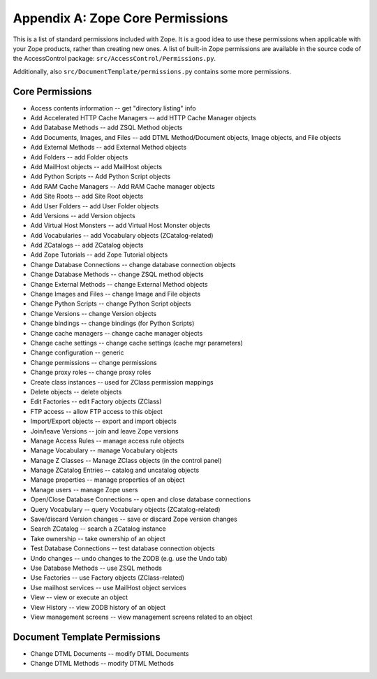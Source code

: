 #################################
Appendix A: Zope Core Permissions
#################################

This is a list of standard permissions included with Zope.  It is a
good idea to use these permissions when applicable with your Zope
products, rather than creating new ones.  A list of built-in Zope
permissions are available in the source code of the
AccessControl package:
``src/AccessControl/Permissions.py``.

Additionally, also ``src/DocumentTemplate/permissions.py`` contains
some more permissions.

Core Permissions
================

- Access contents information -- get "directory listing" info

- Add Accelerated HTTP Cache Managers -- add HTTP Cache Manager objects

- Add Database Methods -- add ZSQL Method objects

- Add Documents, Images, and Files -- add DTML Method/Document objects,
  Image objects, and File objects

- Add External Methods  -- add External Method objects

- Add Folders -- add Folder objects

- Add MailHost objects  -- add MailHost objects

- Add Python Scripts  -- Add Python Script objects

- Add RAM Cache Managers  -- Add RAM Cache manager objects

- Add Site Roots -- add Site Root objects

- Add User Folders  -- add User Folder objects

- Add Versions  -- add Version objects

- Add Virtual Host Monsters  -- add Virtual Host Monster objects

- Add Vocabularies  -- add Vocabulary objects (ZCatalog-related)

- Add ZCatalogs  -- add ZCatalog objects

- Add Zope Tutorials  -- add Zope Tutorial objects

- Change Database Connections  -- change database connection objects

- Change Database Methods  -- change ZSQL method objects

- Change External Methods -- change External Method objects

- Change Images and Files  -- change Image and File objects

- Change Python Scripts  -- change Python Script objects

- Change Versions  -- change Version objects

- Change bindings  -- change bindings (for Python Scripts)

- Change cache managers  -- change cache manager objects

- Change cache settings  -- change cache settings (cache mgr parameters)

- Change configuration  -- generic

- Change permissions  -- change permissions

- Change proxy roles  -- change proxy roles

- Create class instances  -- used for ZClass permission mappings

- Delete objects  -- delete objects

- Edit Factories  -- edit Factory objects (ZClass)

- FTP access  -- allow FTP access to this object

- Import/Export objects  -- export and import objects

- Join/leave Versions  -- join and leave Zope versions

- Manage Access Rules -- manage access rule objects

- Manage Vocabulary  -- manage Vocabulary objects

- Manage Z Classes  -- Manage ZClass objects (in the control panel)

- Manage ZCatalog Entries  -- catalog and uncatalog objects

- Manage properties -- manage properties of an object

- Manage users  -- manage Zope users

- Open/Close Database Connections  -- open and close database connections    

- Query Vocabulary -- query Vocabulary objects (ZCatalog-related)

- Save/discard Version changes -- save or discard Zope version changes

- Search ZCatalog -- search a ZCatalog instance

- Take ownership  -- take ownership of an object

- Test Database Connections  -- test database connection objects

- Undo changes  -- undo changes to the ZODB (e.g. use the Undo tab)

- Use Database Methods  -- use ZSQL methods

- Use Factories  -- use Factory objects (ZClass-related)

- Use mailhost services -- use MailHost object services

- View -- view or execute an object

- View History -- view ZODB history of an object

- View management screens -- view management screens related to an object



Document Template Permissions
=============================

- Change DTML Documents -- modify DTML Documents

- Change DTML Methods  -- modify DTML Methods
